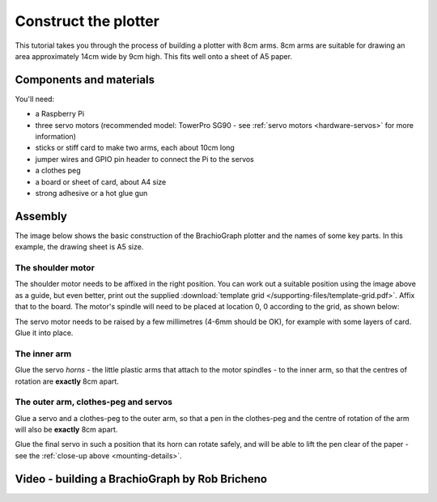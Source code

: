 .. _build:

Construct the plotter
=====================

This tutorial takes you through the process of building a plotter with 8cm arms. 8cm arms are
suitable for drawing an area approximately 14cm wide by 9cm high. This fits well onto a sheet of A5
paper.


Components and materials
------------------------

You'll need:

* a Raspberry Pi
* three servo motors (recommended model: TowerPro SG90 - see :ref:`servo motors <hardware-servos>`
  for more information)
* sticks or stiff card to make two arms, each about 10cm long
* jumper wires and GPIO pin header to connect the Pi to the servos
* a clothes peg
* a board or sheet of card, about A4 size
* strong adhesive or a hot glue gun


.. _assembly:

Assembly
-----------------

The image below shows the basic construction of the BrachioGraph plotter and the names of some key parts. In this
example, the drawing sheet is A5 size.

.. image:: /images/basic-construction.jpg
   :alt:


The shoulder motor
~~~~~~~~~~~~~~~~~~

The shoulder motor needs to be affixed in the right position. You can work out a suitable position using the image
above as a guide, but even better, print out the supplied :download:`template grid
</supporting-files/template-grid.pdf>`. Affix that to the board. The motor's spindle will need to be placed at location
0, 0 according to the grid, as shown below:

.. image:: /images/template-grid.jpg
   :alt:


The servo motor needs to be raised by a few millimetres (4-6mm should be OK), for example with some layers of card.
Glue it into place.

.. _mounting-details:

.. image:: /images/servo-mounting-details.jpg
   :alt:


.. _build-inner-arm:

The inner arm
~~~~~~~~~~~~~

Glue the servo *horns* - the little plastic arms that attach to the motor spindles - to the inner arm, so that the
centres of rotation are **exactly** 8cm apart.

.. image:: /images/arm-inner.jpg
   :alt:


The outer arm, clothes-peg and servos
~~~~~~~~~~~~~~~~~~~~~~~~~~~~~~~~~~~~~

Glue a servo and a clothes-peg to the outer arm, so that a pen in the clothes-peg and the centre of
rotation of the arm will also be **exactly** 8cm apart.

.. image:: /images/arm-outer.jpg
   :alt:

Glue the final servo in such a position that its horn can rotate safely, and will be able to lift the pen clear of the
paper - see the :ref:`close-up above <mounting-details>`.


Video - building a BrachioGraph by Rob Bricheno
-----------------------------------------------

..  raw:: html

    <iframe width="810" height="456" src="https://www.youtube.com/embed/7hI-9dHqTeg" frameborder="0"
    allow="accelerometer; autoplay; clipboard-write; encrypted-media; gyroscope; picture-in-picture"
    allowfullscreen></iframe>
